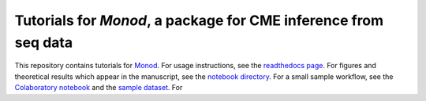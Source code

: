Tutorials for *Monod*, a package for CME inference from seq data
=======================================

This repository contains tutorials for `Monod <https://github.com/pachterlab/monod>`_. For usage instructions, see the `readthedocs page <https://monod-examples.readthedocs.io/en/latest/usage.html>`_. For figures and theoretical results which appear in the manuscript, see the `notebook directory <https://github.com/pachterlab/monod_examples/tree/main/manuscript_computation>`_. For a small sample workflow, see the `Colaboratory notebook <https://github.com/pachterlab/monod_examples/blob/main/Monod_demo.ipynb>`_ and the `sample dataset <https://github.com/pachterlab/monod_examples/tree/main/sample_data>`_. For
